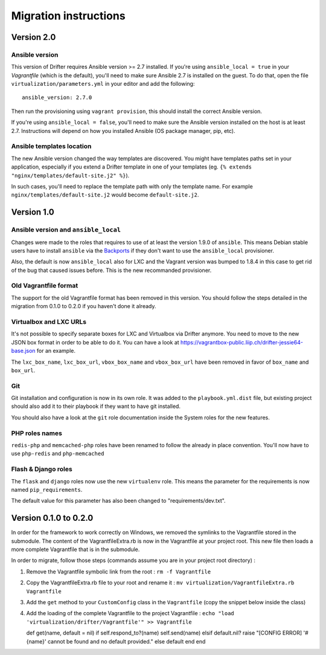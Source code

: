 **********************
Migration instructions
**********************

Version 2.0
===========

Ansible version
---------------

This version of Drifter requires Ansible version >= 2.7 installed. If you're
using ``ansible_local = true`` in your `Vagrantfile` (which is the default),
you'll need to make sure Ansible 2.7 is installed on the guest. To do that, open
the file ``virtualization/parameters.yml`` in your editor and add the
following::

  ansible_version: 2.7.0

Then run the provisioning using ``vagrant provision``, this should install the
correct Ansible version.

If you're using ``ansible_local = false``, you'll need to make sure the Ansible
version installed on the host is at least 2.7. Instructions will depend on how
you installed Ansible (OS package manager, pip, etc).

Ansible templates location
--------------------------

The new Ansible version changed the way templates are discovered. You might have
templates paths set in your application, especially if you extend a Drifter
template in one of your templates (eg. ``{% extends "nginx/templates/default-site.j2" %}``).

In such cases, you'll need to replace the template path with only the template
name. For example ``nginx/templates/default-site.j2`` would become
``default-site.j2``.


Version 1.0
===========

Ansible version and ``ansible_local``
-------------------------------------

Changes were made to the roles that requires to use of at least the
version 1.9.0 of ``ansible``. This means Debian stable users have to
install ``ansible`` via the
`Backports <https://backports.debian.org/Instructions/>`__ if they don't
want to use the ``ansible_local`` provisioner.

Also, the default is now ``ansible_local`` also for LXC and the Vagrant
version was bumped to 1.8.4 in this case to get rid of the bug that
caused issues before. This is the new recommanded provisioner.

Old Vagrantfile format
----------------------

The support for the old Vagrantfile format has been removed in this
version. You should follow the steps detailed in the migration from
0.1.0 to 0.2.0 if you haven't done it already.

Virtualbox and LXC URLs
-----------------------

It's not possible to specify separate boxes for LXC and Virtualbox via
Drifter anymore. You need to move to the new JSON box format in order to
be able to do it. You can have a look at
https://vagrantbox-public.liip.ch/drifter-jessie64-base.json for an
example.

The ``lxc_box_name``, ``lxc_box_url``, ``vbox_box_name`` and
``vbox_box_url`` have been removed in favor of ``box_name`` and
``box_url``.

Git
---

Git installation and configuration is now in its own role. It was added
to the ``playbook.yml.dist`` file, but existing project should also add
it to their playbook if they want to have git installed.

You should also have a look at the ``git`` role documentation inside the
System roles for the new features.

PHP roles names
---------------

``redis-php`` and ``memcached-php`` roles have been renamed to follow
the already in place convention. You'll now have to use ``php-redis``
and ``php-memcached``

Flash & Django roles
--------------------

The ``flask`` and ``django`` roles now use the new ``virtualenv`` role.
This means the parameter for the requirements is now named
``pip_requirements``.

The default value for this parameter has also been changed to
"requirements/dev.txt".

Version 0.1.0 to 0.2.0
======================

In order for the framework to work correctly on Windows, we removed the
symlinks to the Vagrantfile stored in the submodule. The content of the
VagrantfileExtra.rb is now in the Vagrantfile at your project root. This
new file then loads a more complete Vagrantfile that is in the
submodule.

In order to migrate, follow those steps (commands assume you are in your
project root directory) :

1. Remove the Vagrantfile symbolic link from the root :
   ``rm -f Vagrantfile``
2. Copy the VagrantfileExtra.rb file to your root and rename it :
   ``mv virtualization/VagrantfileExtra.rb Vagrantfile``
3. Add the ``get`` method to your ``CustomConfig`` class in the
   ``Vagrantfile`` (copy the snippet below inside the class)
4. Add the loading of the complete Vagrantfile to the project
   Vagrantfile :
   ``echo "load 'virtualization/drifter/Vagrantfile'" >> Vagrantfile``

   def get(name, default = nil) if self.respond\_to?(name)
   self.send(name) elsif default.nil? raise "[CONFIG ERROR] '#{name}'
   cannot be found and no default provided." else default end end

